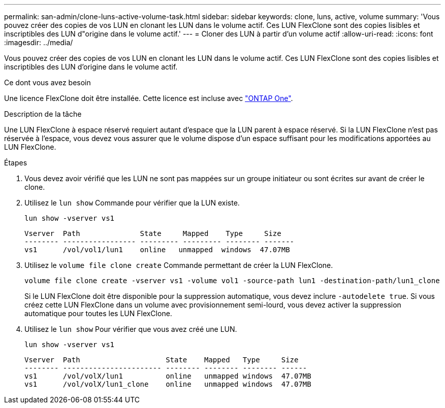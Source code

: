 ---
permalink: san-admin/clone-luns-active-volume-task.html 
sidebar: sidebar 
keywords: clone, luns, active, volume 
summary: 'Vous pouvez créer des copies de vos LUN en clonant les LUN dans le volume actif. Ces LUN FlexClone sont des copies lisibles et inscriptibles des LUN d"origine dans le volume actif.' 
---
= Cloner des LUN à partir d'un volume actif
:allow-uri-read: 
:icons: font
:imagesdir: ../media/


[role="lead"]
Vous pouvez créer des copies de vos LUN en clonant les LUN dans le volume actif. Ces LUN FlexClone sont des copies lisibles et inscriptibles des LUN d'origine dans le volume actif.

.Ce dont vous avez besoin
Une licence FlexClone doit être installée. Cette licence est incluse avec link:../system-admin/manage-licenses-concept.html#licenses-included-with-ontap-one["ONTAP One"].

.Description de la tâche
Une LUN FlexClone à espace réservé requiert autant d'espace que la LUN parent à espace réservé. Si la LUN FlexClone n'est pas réservée à l'espace, vous devez vous assurer que le volume dispose d'un espace suffisant pour les modifications apportées au LUN FlexClone.

.Étapes
. Vous devez avoir vérifié que les LUN ne sont pas mappées sur un groupe initiateur ou sont écrites sur avant de créer le clone.
. Utilisez le `lun show` Commande pour vérifier que la LUN existe.
+
`lun show -vserver vs1`

+
[listing]
----
Vserver  Path              State     Mapped    Type     Size
-------- ----------------- --------- --------- -------- -------
vs1      /vol/vol1/lun1    online   unmapped  windows  47.07MB
----
. Utilisez le `volume file clone create` Commande permettant de créer la LUN FlexClone.
+
`volume file clone create -vserver vs1 -volume vol1 -source-path lun1 -destination-path/lun1_clone`

+
Si le LUN FlexClone doit être disponible pour la suppression automatique, vous devez inclure `-autodelete true`. Si vous créez cette LUN FlexClone dans un volume avec provisionnement semi-lourd, vous devez activer la suppression automatique pour toutes les LUN FlexClone.

. Utilisez le `lun show` Pour vérifier que vous avez créé une LUN.
+
`lun show -vserver vs1`

+
[listing]
----

Vserver  Path                    State    Mapped   Type     Size
-------- ----------------------- -------- -------- -------- ------
vs1      /vol/volX/lun1          online   unmapped windows  47.07MB
vs1      /vol/volX/lun1_clone    online   unmapped windows  47.07MB
----


